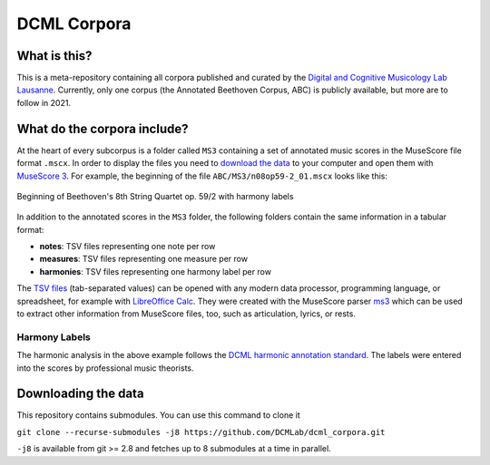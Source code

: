 ============
DCML Corpora
============

What is this?
=============

This is a meta-repository containing all corpora published and curated by the `Digital and Cognitive Musicology Lab Lausanne <https://www.epfl.ch/labs/dcml/>`__. Currently, only one corpus (the Annotated Beethoven Corpus, ABC) is publicly available, but more are to follow in 2021.

What do the corpora include?
============================

At the heart of every subcorpus is a folder called ``MS3`` containing a set of annotated music scores in the MuseScore file format ``.mscx``. In order to display the files you need to `download the data <#downloading-the-data>`_ to your computer and open them with `MuseScore 3 <https://musescore.org/download>`__. For example, the beginning of the file ``ABC/MS3/n08op59-2_01.mscx`` looks like this:

.. figure:: img/ABC_n08op59-2_01.png
    :alt: Beginning of Beethoven's 8th String Quartet op. 59/2
    :figclass: align-center

    Beginning of Beethoven's 8th String Quartet op. 59/2 with harmony labels

In addition to the annotated scores in the ``MS3`` folder, the following folders contain the same information in a tabular format:

* **notes**: TSV files representing one note per row
* **measures**: TSV files representing one measure per row
* **harmonies**: TSV files representing one harmony label per row

The `TSV files <https://en.wikipedia.org/wiki/Tab-separated_values>`__ (tab-separated values) can be opened with any modern data processor, programming language, or spreadsheet, for example with `LibreOffice Calc <https://www.libreoffice.org/discover/calc/>`__. They were created with the MuseScore parser `ms3 <https://github.com/johentsch/ms3>`__ which can be used to extract other information from MuseScore files, too, such as articulation, lyrics, or rests.

Harmony Labels
--------------

The harmonic analysis in the above example follows the `DCML harmonic annotation standard <https://github.com/DCMLab/standards>`__. The labels were entered into the scores by professional music theorists.



Downloading the data
====================

This repository contains submodules. You can use this command to clone it

``git clone --recurse-submodules -j8 https://github.com/DCMLab/dcml_corpora.git``

``-j8`` is available from git >= 2.8 and fetches up to 8 submodules at a time in parallel.
